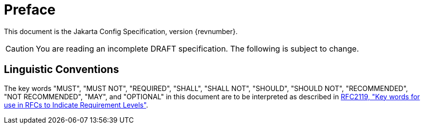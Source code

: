= Preface

This document is the Jakarta Config Specification, version {revnumber}.

CAUTION: You are reading an incomplete DRAFT specification.  The following is subject to change.

== Linguistic Conventions

The key words "MUST", "MUST NOT", "REQUIRED", "SHALL", "SHALL NOT", "SHOULD", "SHOULD NOT", "RECOMMENDED", "NOT
RECOMMENDED", "MAY", and "OPTIONAL" in this document are to be interpreted as described in
link:https://www.ietf.org/rfc/rfc2119.html[RFC2119, "Key words for use in RFCs to Indicate Requirement Levels"].